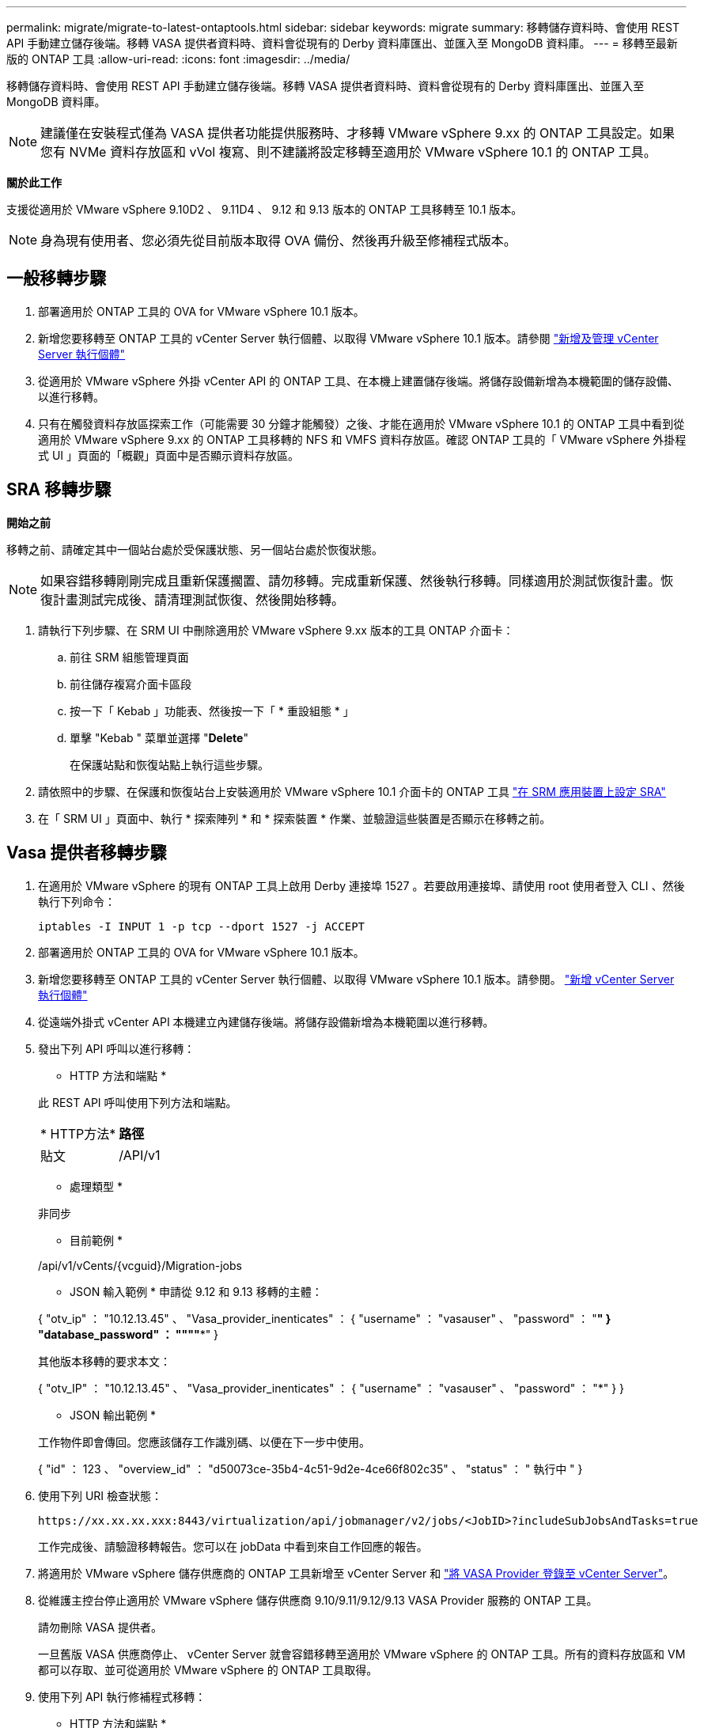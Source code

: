 ---
permalink: migrate/migrate-to-latest-ontaptools.html 
sidebar: sidebar 
keywords: migrate 
summary: 移轉儲存資料時、會使用 REST API 手動建立儲存後端。移轉 VASA 提供者資料時、資料會從現有的 Derby 資料庫匯出、並匯入至 MongoDB 資料庫。 
---
= 移轉至最新版的 ONTAP 工具
:allow-uri-read: 
:icons: font
:imagesdir: ../media/


[role="lead"]
移轉儲存資料時、會使用 REST API 手動建立儲存後端。移轉 VASA 提供者資料時、資料會從現有的 Derby 資料庫匯出、並匯入至 MongoDB 資料庫。


NOTE: 建議僅在安裝程式僅為 VASA 提供者功能提供服務時、才移轉 VMware vSphere 9.xx 的 ONTAP 工具設定。如果您有 NVMe 資料存放區和 vVol 複寫、則不建議將設定移轉至適用於 VMware vSphere 10.1 的 ONTAP 工具。

*關於此工作*

支援從適用於 VMware vSphere 9.10D2 、 9.11D4 、 9.12 和 9.13 版本的 ONTAP 工具移轉至 10.1 版本。


NOTE: 身為現有使用者、您必須先從目前版本取得 OVA 備份、然後再升級至修補程式版本。



== 一般移轉步驟

. 部署適用於 ONTAP 工具的 OVA for VMware vSphere 10.1 版本。
. 新增您要移轉至 ONTAP 工具的 vCenter Server 執行個體、以取得 VMware vSphere 10.1 版本。請參閱 link:../configure/add-vcenter.html["新增及管理 vCenter Server 執行個體"]
. 從適用於 VMware vSphere 外掛 vCenter API 的 ONTAP 工具、在本機上建置儲存後端。將儲存設備新增為本機範圍的儲存設備、以進行移轉。
. 只有在觸發資料存放區探索工作（可能需要 30 分鐘才能觸發）之後、才能在適用於 VMware vSphere 10.1 的 ONTAP 工具中看到從適用於 VMware vSphere 9.xx 的 ONTAP 工具移轉的 NFS 和 VMFS 資料存放區。確認 ONTAP 工具的「 VMware vSphere 外掛程式 UI 」頁面的「概觀」頁面中是否顯示資料存放區。




== SRA 移轉步驟

*開始之前*

移轉之前、請確定其中一個站台處於受保護狀態、另一個站台處於恢復狀態。


NOTE: 如果容錯移轉剛剛完成且重新保護擱置、請勿移轉。完成重新保護、然後執行移轉。同樣適用於測試恢復計畫。恢復計畫測試完成後、請清理測試恢復、然後開始移轉。

. 請執行下列步驟、在 SRM UI 中刪除適用於 VMware vSphere 9.xx 版本的工具 ONTAP 介面卡：
+
.. 前往 SRM 組態管理頁面
.. 前往儲存複寫介面卡區段
.. 按一下「 Kebab 」功能表、然後按一下「 * 重設組態 * 」
.. 單擊 "Kebab " 菜單並選擇 "*Delete*"
+
在保護站點和恢復站點上執行這些步驟。



. 請依照中的步驟、在保護和恢復站台上安裝適用於 VMware vSphere 10.1 介面卡的 ONTAP 工具 link:../protect/configure-on-srm-appliance.html["在 SRM 應用裝置上設定 SRA"]
. 在「 SRM UI 」頁面中、執行 * 探索陣列 * 和 * 探索裝置 * 作業、並驗證這些裝置是否顯示在移轉之前。




== Vasa 提供者移轉步驟

. 在適用於 VMware vSphere 的現有 ONTAP 工具上啟用 Derby 連接埠 1527 。若要啟用連接埠、請使用 root 使用者登入 CLI 、然後執行下列命令：
+
[listing]
----
iptables -I INPUT 1 -p tcp --dport 1527 -j ACCEPT
----
. 部署適用於 ONTAP 工具的 OVA for VMware vSphere 10.1 版本。
. 新增您要移轉至 ONTAP 工具的 vCenter Server 執行個體、以取得 VMware vSphere 10.1 版本。請參閱。 link:../configure/add-vcenter.html["新增 vCenter Server 執行個體"]
. 從遠端外掛式 vCenter API 本機建立內建儲存後端。將儲存設備新增為本機範圍以進行移轉。
. 發出下列 API 呼叫以進行移轉：
+
[]
====
* HTTP 方法和端點 *

此 REST API 呼叫使用下列方法和端點。

|===


| * HTTP方法* | *路徑* 


| 貼文 | /API/v1 
|===
* 處理類型 *

非同步

* 目前範例 *

/api/v1/vCents/{vcguid}/Migration-jobs

* JSON 輸入範例 * 申請從 9.12 和 9.13 移轉的主體：

{ "otv_ip" ： "10.12.13.45" 、 "Vasa_provider_inenticates" ： { "username" ： "vasauser" 、 "password" ： "*******" } "database_password" ： """"****" }

其他版本移轉的要求本文：

{ "otv_IP" ： "10.12.13.45" 、 "Vasa_provider_inenticates" ： { "username" ： "vasauser" 、 "password" ： "*******" } }

* JSON 輸出範例 *

工作物件即會傳回。您應該儲存工作識別碼、以便在下一步中使用。

{ "id" ： 123 、 "overview_id" ： "d50073ce-35b4-4c51-9d2e-4ce66f802c35" 、 "status" ： " 執行中 " }

====
. 使用下列 URI 檢查狀態：
+
[listing]
----
https://xx.xx.xx.xxx:8443/virtualization/api/jobmanager/v2/jobs/<JobID>?includeSubJobsAndTasks=true
----
+
工作完成後、請驗證移轉報告。您可以在 jobData 中看到來自工作回應的報告。

. 將適用於 VMware vSphere 儲存供應商的 ONTAP 工具新增至 vCenter Server 和 link:../configure/registration-process.html["將 VASA Provider 登錄至 vCenter Server"]。
. 從維護主控台停止適用於 VMware vSphere 儲存供應商 9.10/9.11/9.12/9.13 VASA Provider 服務的 ONTAP 工具。
+
請勿刪除 VASA 提供者。

+
一旦舊版 VASA 供應商停止、 vCenter Server 就會容錯移轉至適用於 VMware vSphere 的 ONTAP 工具。所有的資料存放區和 VM 都可以存取、並可從適用於 VMware vSphere 的 ONTAP 工具取得。

. 使用下列 API 執行修補程式移轉：
+
[]
====
* HTTP 方法和端點 *

此 REST API 呼叫使用下列方法和端點。

|===


| * HTTP方法* | *路徑* 


| 修補程式 | /API/v1 
|===
* 處理類型 *

非同步

* 目前範例 *

修補程式「 /api/v1/vCenter/56d373bd-4163-44f9-a872-9adabb008ca9/Migrate-jobs/84dr73bd-9173-65r7-w345-8ufdbb887d43

* JSON 輸入範例 *

{ "id" ： 123 、 "overview_id" ： "d50073ce-35b4-4c51-9d2e-4ce66f802c35" 、 "status" ： " 執行中 " }

* JSON 輸出範例 *

工作物件即會傳回。您應該儲存工作識別碼、以便在下一步中使用。

{ "id" ： 123 、 "overview_id" ： "d50073ce-35b4-4c51-9d2e-4ce66f802c35" 、 "status" ： " 執行中 " }

要求主體是空的、用於修補作業。


NOTE: UUID 是移轉後 API 回應時傳回的移轉 UUID 。

一旦修補程式移轉 API 成功、所有 VM 都將符合儲存原則。

====
. 用於移轉的刪除 API 為：
+
[]
====
|===


| * HTTP方法* | *路徑* 


| 刪除 | /API/v1 
|===
* 處理類型 *

非同步

* 目前範例 *

/api/v1/vCents/{vcguid}/Migration-jobs/{Migration_id}

此 API 會依移轉 ID 刪除移轉、並刪除指定 vCenter Server 上的移轉。

====


成功移轉之後、將 ONTAP 工具 10.1 登錄至 vCenter Server 之後、請執行下列步驟：

* 重新整理所有主機上的憑證。
* 執行資料存放區（ DS ）和虛擬機器（ VM ）作業之前、請先等待一段時間。等待時間取決於設定中存在的主機數量、 DS 和 VM 。當您不等待時、作業可能會間歇性失敗。

